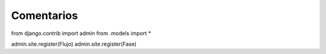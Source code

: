 Comentarios
============


from django.contrib import admin
from .models import *

admin.site.register(Flujo)
admin.site.register(Fase)

